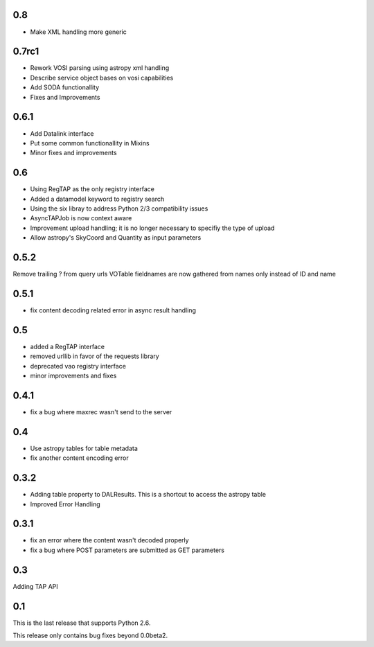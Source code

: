 0.8
----------------
* Make XML handling more generic

0.7rc1
----------------
* Rework VOSI parsing using astropy xml handling

* Describe service object bases on vosi capabilities

* Add SODA functionallity

* Fixes and Improvements

0.6.1
----------------
* Add Datalink interface

* Put some common functionallity in Mixins

* Minor fixes and improvements

0.6
----------------
* Using RegTAP as the only registry interface

* Added a datamodel keyword to registry search

* Using the six libray to address Python 2/3 compatibility issues

* AsyncTAPJob is now context aware

* Improvement upload handling; it is no longer necessary to specifiy the type
  of upload

* Allow astropy's SkyCoord and Quantity as input parameters

0.5.2
----------------
Remove trailing ? from query urls
VOTable fieldnames are now gathered from names only instead of ID and name

0.5.1
----------------
* fix content decoding related error in async result handling

0.5
----------------
* added a RegTAP interface
* removed urllib in favor of the requests library
* deprecated vao registry interface
* minor improvements and fixes

0.4.1
------------------
* fix a bug where maxrec wasn't send to the server

0.4
----------------
* Use astropy tables for table metadata

* fix another content encoding error

0.3.2
------------------
* Adding table property to DALResults. This is a shortcut to access the astropy table

* Improved Error Handling

0.3.1
------------------
* fix an error where the content wasn't decoded properly

* fix a bug where POST parameters are submitted as GET parameters

0.3
----------------
Adding TAP API

0.1
----------------

This is the last release that supports Python 2.6.

This release only contains bug fixes beyond 0.0beta2.

